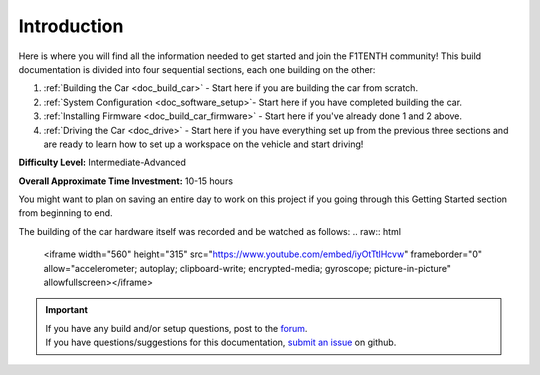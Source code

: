 .. _doc_build_intro:


Introduction
==================

Here is where you will find all the information needed to get started and join the F1TENTH community! This build documentation is divided into four sequential sections, each one building on the other:

#. :ref:`Building the Car <doc_build_car>` - Start here if you are building the car from scratch.
#. :ref:`System Configuration <doc_software_setup>`- Start here if you have completed building the car.
#. :ref:`Installing Firmware <doc_build_car_firmware>` - Start here if you've already done 1 and 2 above.
#. :ref:`Driving the Car <doc_drive>` - Start here if you have everything set up from the previous three sections and are ready to learn how to set up a workspace on the vehicle and start driving!

**Difficulty Level:** Intermediate-Advanced

**Overall Approximate Time Investment:** 10-15 hours

You might want to plan on saving an entire day to work on this project if you going through this Getting Started section from beginning to end.



The building of the car hardware itself was recorded and be watched as follows:
.. raw:: html

	<iframe width="560" height="315" src="https://www.youtube.com/embed/iyOtTtlHcvw" frameborder="0" allow="accelerometer; autoplay; clipboard-write; encrypted-media; gyroscope; picture-in-picture" allowfullscreen></iframe>


.. image:: img/carbuild.gif
	:align: center

.. important::
  | If you have any build and/or setup questions, post to the `forum <http://f1tenth.org/forum.html>`_.
  | If you have questions/suggestions for this documentation, `submit an issue <https://github.com/f1tenth/f1tenth_doc/issues>`_ on github.
